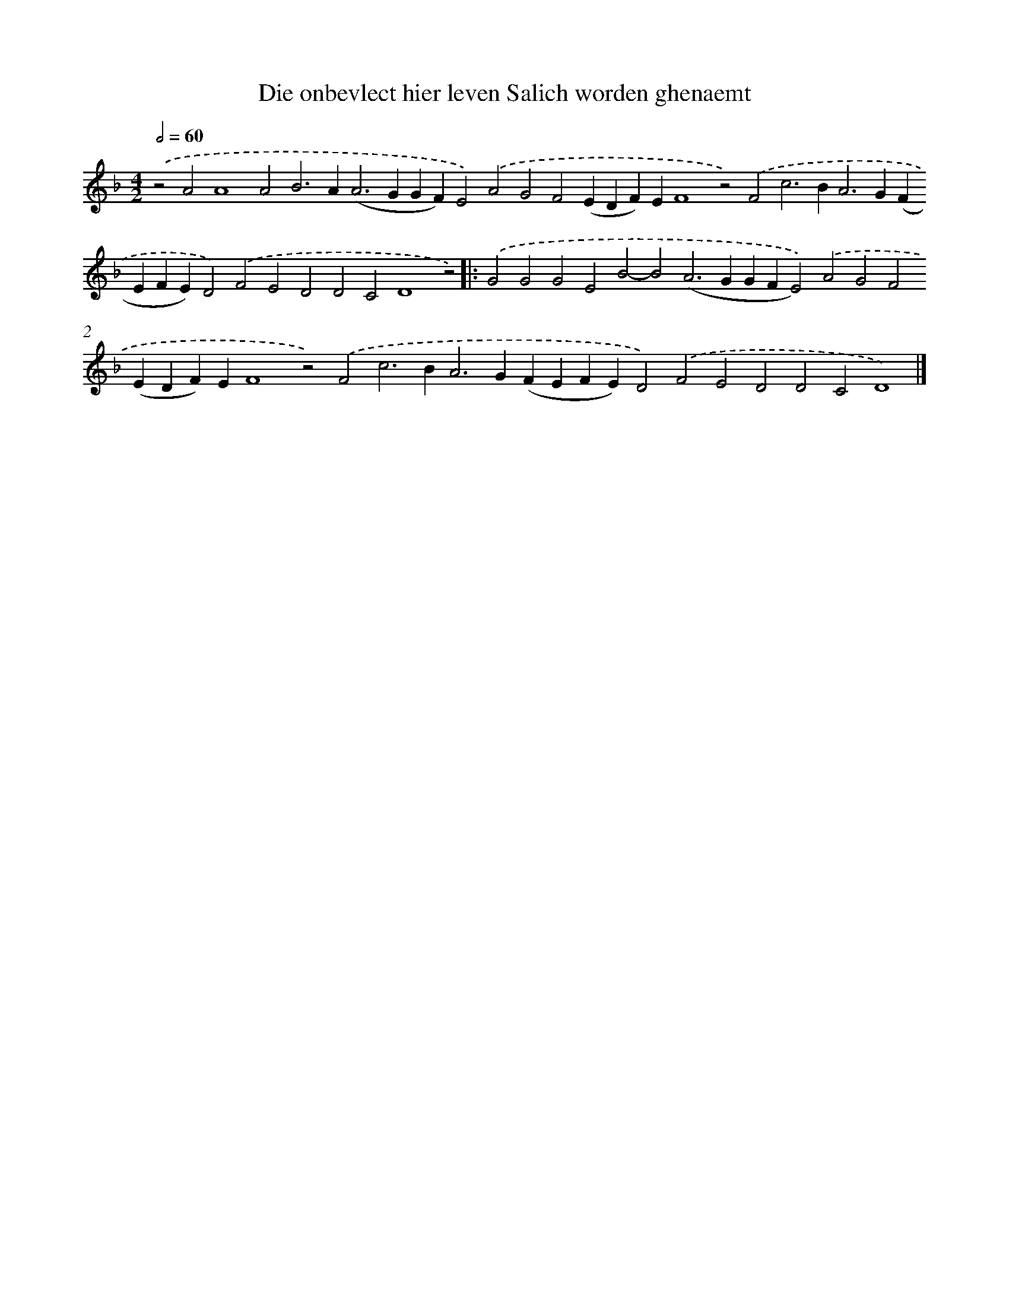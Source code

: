 X: 675
T: Die onbevlect hier leven Salich worden ghenaemt
%%abc-version 2.0
%%abcx-abcm2ps-target-version 5.9.1 (29 Sep 2008)
%%abc-creator hum2abc beta
%%abcx-conversion-date 2018/11/01 14:35:35
%%humdrum-veritas 2429707336
%%humdrum-veritas-data 3992408811
%%continueall 1
%%barnumbers 0
L: 1/4
M: 4/2
Q: 1/2=60
K: F clef=treble
.('z2A2A4A2B2>A2(A2>G2GF)E2).('A2G2F2(EDF)EF4z2).('F2c2>B2A2>G2(FEFE)D2).('F2E2D2D2C2D4z2) ]|:
.('G2G2G2E2B2-B2(A2>G2GFE2)).('A2G2F2(EDF)EF4z2).('F2c2>B2A2>G2(FEFE)D2).('F2E2D2D2C2D4) |]
